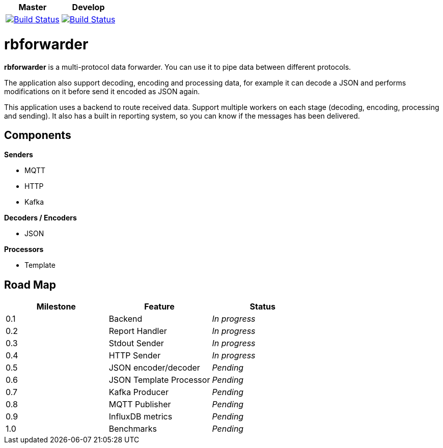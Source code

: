 |===
| Master | Develop

| image:https://travis-ci.org/redBorder/rbforwarder.svg?branch=master["Build Status", link="https://travis-ci.org/redBorder/rbforwarder"]
| image:https://travis-ci.org/redBorder/rbforwarder.svg?branch=develop["Build Status", link="https://travis-ci.org/redBorder/rbforwarder"]
|===

= rbforwarder

*rbforwarder* is a multi-protocol data forwarder. You can use it to pipe data
between different protocols.

The application also support decoding, encoding and processing data, for example
it can decode a JSON and performs modifications on it before send it encoded as
JSON again.

This application uses a backend to route received data. Support multiple workers
on each stage (decoding, encoding, processing and sending). It also has a built
in reporting system, so you can know if the messages has been delivered.

== Components

*Senders*

* MQTT
* HTTP
* Kafka

*Decoders / Encoders*

* JSON

*Processors*

- Template

== Road Map

|===
| Milestone | Feature | Status

| 0.1
| Backend
| _In progress_

| 0.2
| Report Handler
| _In progress_

| 0.3
| Stdout Sender
| _In progress_

| 0.4
| HTTP Sender
| _In progress_

| 0.5
| JSON encoder/decoder
| _Pending_

| 0.6
| JSON Template Processor
| _Pending_

| 0.7
| Kafka Producer
| _Pending_

| 0.8
| MQTT Publisher
| _Pending_

| 0.9
| InfluxDB metrics
| _Pending_

| 1.0
| Benchmarks
| _Pending_

|===
